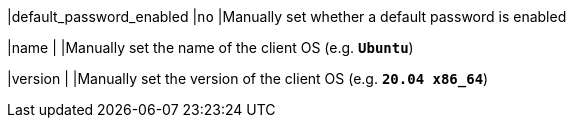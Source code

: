 |default_password_enabled       |`no`
|Manually set whether a default password is enabled

|name                           |
|Manually set the name of the client OS (e.g. `*Ubuntu*`)

|version                        |
|Manually set the version of the client OS (e.g. `*20.04 x86_64*`)

